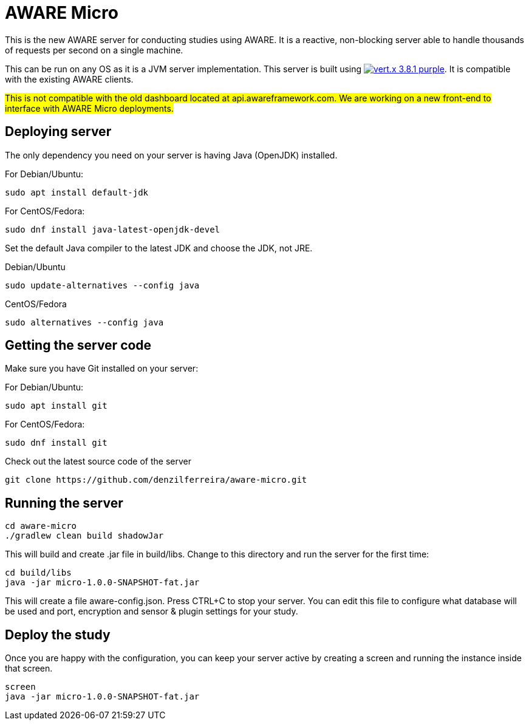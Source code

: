 = AWARE Micro

This is the new AWARE server for conducting studies using AWARE. It is a reactive, non-blocking server able to handle thousands of requests per second on a single machine.

This can be run on any OS as it is a JVM server implementation. This server is built using image:https://img.shields.io/badge/vert.x-3.8.1-purple.svg[link="https://vertx.io"]. It is compatible with the existing AWARE clients.

#This is not compatible with the old dashboard located at api.awareframework.com. We are working on a new front-end to interface with AWARE Micro deployments.#

== Deploying server

The only dependency you need on your server is having Java (OpenJDK) installed.

For Debian/Ubuntu:
```
sudo apt install default-jdk
```

For CentOS/Fedora:
```
sudo dnf install java-latest-openjdk-devel
```

Set the default Java compiler to the latest JDK and choose the JDK, not JRE.

Debian/Ubuntu
```
sudo update-alternatives --config java
```

CentOS/Fedora
```
sudo alternatives --config java
```

== Getting the server code

Make sure you have Git installed on your server:

For Debian/Ubuntu:
```
sudo apt install git
```

For CentOS/Fedora:
```
sudo dnf install git
```

Check out the latest source code of the server
```
git clone https://github.com/denzilferreira/aware-micro.git
```

== Running the server

```
cd aware-micro
./gradlew clean build shadowJar
```

This will build and create .jar file in build/libs. Change to this directory and run the server for the first time:
```
cd build/libs
java -jar micro-1.0.0-SNAPSHOT-fat.jar
```
This will create a file aware-config.json. Press CTRL+C to stop your server. You can edit this file to configure what database will be used and port, encryption and sensor & plugin settings for your study.

== Deploy the study
Once you are happy with the configuration, you can keep your server active by creating a screen and running the instance inside that screen.
```
screen
java -jar micro-1.0.0-SNAPSHOT-fat.jar
```
